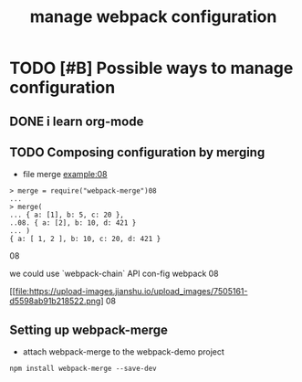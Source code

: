 #+TITLE: manage webpack configuration 
#+STYLE: <link rel="stylesheet" type="text/css" href="" background="red" />

* TODO [#B] Possible  ways to manage configuration 
** DONE i learn org-mode  
   CLOSED: [2018-11-02 Fri 08:55] SCHEDULED: <2018-11-01 Thu 06:49>
** TODO Composing configuration by merging 
   SCHEDULED: <2018-11-02 Fri 09:20>

- file merge example:08

#+BEGIN_SRC 
> merge = require("webpack-merge")08
...
> merge(
... { a: [1], b: 5, c: 20 },
..08. { a: [2], b: 10, d: 421 }
... )
{ a: [ 1, 2 ], b: 10, c: 20, d: 421 }
#+END_SRC08

we could use `webpack-chain` API con-fig webpack 
08
#+caption: the methods of mange the webpack con-fig 
[[file:https://upload-images.jianshu.io/upload_images/7505161-d5598ab91b218522.png]
08
** Setting up webpack-merge 
- attach webpack-merge to the webpack-demo project
 
#+BEGIN_SRC text
npm install webpack-merge --save-dev
#+END_SRC
 
